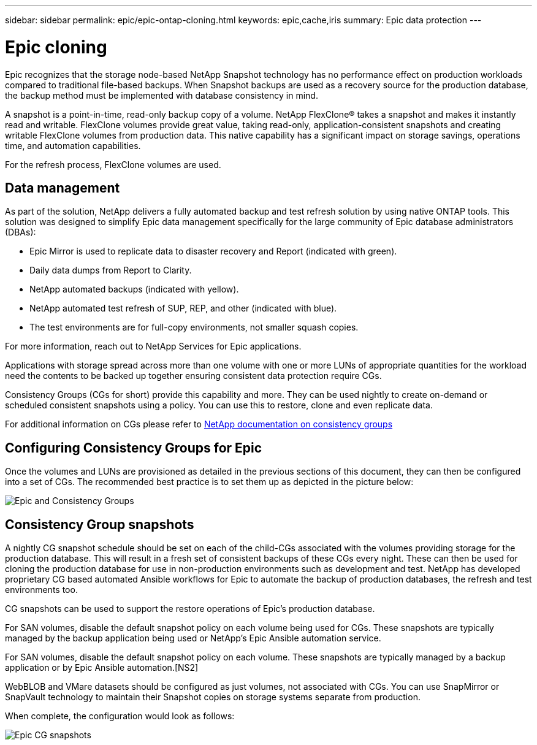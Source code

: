 ---
sidebar: sidebar
permalink: epic/epic-ontap-cloning.html
keywords: epic,cache,iris
summary: Epic data protection
---

= Epic cloning

:hardbreaks:
:nofooter:
:icons: font
:linkattrs:
:imagesdir: ../media/

[.lead]

Epic recognizes that the storage node-based NetApp Snapshot technology has no performance effect on production workloads compared to traditional file-based backups. When Snapshot backups are used as a recovery source for the production database, the backup method must be implemented with database consistency in mind.

A snapshot is a point-in-time, read-only backup copy of a volume. NetApp FlexClone® takes a snapshot and makes it instantly read and writable. FlexClone volumes provide great value, taking read-only, application-consistent snapshots and creating writable FlexClone volumes from production data. This native capability has a significant impact on storage savings, operations time, and automation capabilities.

For the refresh process, FlexClone volumes are used. 

== Data management

As part of the solution, NetApp delivers a fully automated backup and test refresh solution by using native ONTAP tools. This solution was designed to simplify Epic data management specifically for the large community of Epic database administrators (DBAs):

* Epic Mirror is used to replicate data to disaster recovery and Report (indicated with green).

* Daily data dumps from Report to Clarity. 

* NetApp automated backups (indicated with yellow).

* NetApp automated test refresh of SUP, REP, and other (indicated with blue).

* The test environments are for full-copy environments, not smaller squash copies.

For more information, reach out to NetApp Services for Epic applications.

Applications with storage spread across more than one volume with one or more LUNs of appropriate quantities for the workload need the contents to be backed up together ensuring consistent data protection require CGs.

Consistency Groups (CGs for short) provide this capability and more. They can be used nightly to create on-demand or scheduled consistent snapshots using a policy. You can use this to restore, clone and even replicate data.

For additional information on CGs please refer to link:https://docs.netapp.com/us-en/ontap/consistency-groups/[NetApp documentation on consistency groups^]

== Configuring Consistency Groups for Epic 

Once the volumes and LUNs are provisioned as detailed in the previous sections of this document, they can then be configured into a set of CGs. The recommended best practice is to set them up as depicted in the picture below:

image:epic-cg-layout.png[Epic and Consistency Groups]

== Consistency Group snapshots

A nightly CG snapshot schedule should be set on each of the child-CGs associated with the volumes providing storage for the production database. This will result in a fresh set of consistent backups of these CGs every night. These can then be used for cloning the production database for use in non-production environments such as development and test. NetApp has developed proprietary CG based automated Ansible workflows for Epic to automate the backup of production databases, the refresh and test environments too.

CG snapshots can be used to support the restore operations of Epic's production database.

For SAN volumes, disable the default snapshot policy on each volume being used for CGs. These snapshots are typically managed by the backup application being used or NetApp's Epic Ansible automation service. 

For SAN volumes, disable the default snapshot policy on each volume. These snapshots are typically managed by a backup application or by Epic Ansible automation.[NS2]

WebBLOB and VMare datasets should be configured as just volumes, not associated with CGs.  You can use SnapMirror or SnapVault technology to maintain their Snapshot copies on storage systems separate from production.

When complete, the configuration would look as follows:

image:epic-cg-snapshots.png[Epic CG snapshots]